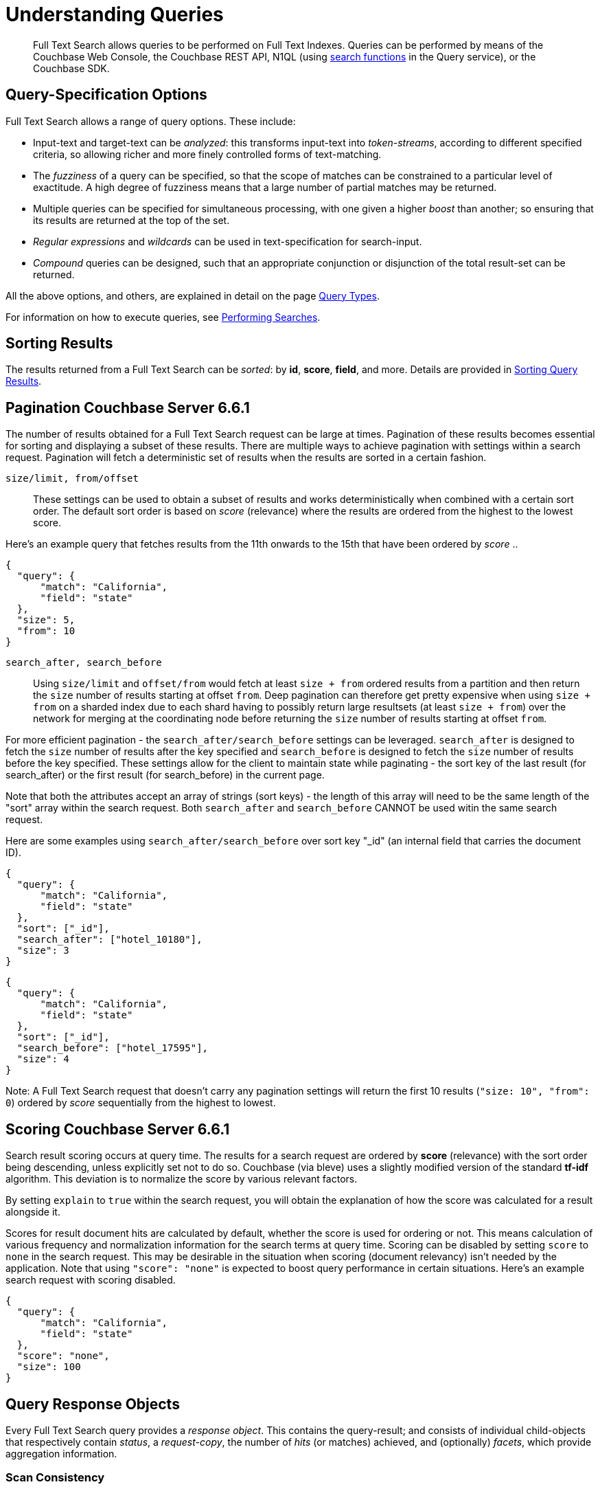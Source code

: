 = Understanding Queries

[abstract]
Full Text Search allows queries to be performed on Full Text Indexes.
Queries can be performed by means of the Couchbase Web Console, the Couchbase REST API, N1QL (using xref:n1ql:n1ql-language-reference/searchfun.adoc[search functions] in the Query service), or the Couchbase SDK.

[#query-specification-options]
== Query-Specification Options

Full Text Search allows a range of query options.
These include:

* Input-text and target-text can be _analyzed_: this transforms input-text into _token-streams_, according to different specified criteria, so allowing richer and more finely controlled forms of text-matching.
* The _fuzziness_ of a query can be specified, so that the scope of matches can be constrained to a particular level of exactitude.
A high degree of fuzziness means that a large number of partial matches may be returned.
* Multiple queries can be specified for simultaneous processing, with one given a higher _boost_ than another; so ensuring that its results are returned at the top of the set.
* _Regular expressions_ and _wildcards_ can be used in text-specification for search-input.
* _Compound_ queries can be designed, such that an appropriate conjunction or disjunction of the total result-set can be returned.

All the above options, and others, are explained in detail on the page xref:fts-query-types.adoc[Query Types].

For information on how to execute queries, see xref:fts-performing-searches.adoc[Performing Searches].

[#sorting-results]
== Sorting Results

The results returned from a Full Text Search can be _sorted_: by *id*, *score*, *field*, and more.
Details are provided in xref:fts-sorting.adoc[Sorting Query Results].

[#pagination]
== Pagination [.status]#Couchbase Server 6.6.1#

The number of results obtained for a Full Text Search request can be large at times. Pagination of these results becomes essential for sorting and displaying a subset of these results.
There are multiple ways to achieve pagination with settings within a search request. Pagination will fetch a deterministic set of results when the results are sorted in a certain fashion.

`size/limit, from/offset`::

These settings can be used to obtain a subset of results and works deterministically when combined with a certain sort order.
The default sort order is based on _score_ (relevance) where the results are ordered from the highest to the lowest score.

Here's an example query that fetches results from the 11th onwards to the 15th that have been ordered by _score_ ..

----
{
  "query": {
      "match": "California",
      "field": "state"
  },
  "size": 5,
  "from": 10
}
----

`search_after, search_before`::

Using `size/limit` and `offset/from` would fetch at least `size + from` ordered results from a partition and then return the `size` number of results starting at offset `from`.
Deep pagination can therefore get pretty expensive when using `size + from` on a sharded index due to each shard having to possibly return large resultsets (at least `size + from`) over the network for merging at the coordinating node before returning the `size` number of results starting at offset `from`.

For more efficient pagination - the `search_after/search_before` settings can be leveraged.
`search_after` is designed to fetch the `size` number of results after the key specified and `search_before` is designed to fetch the `size` number of results before the key specified.
These settings allow for the client to maintain state while paginating - the sort key of the last result (for search_after) or the first result (for search_before) in the current page.

Note that both the attributes accept an array of strings (sort keys) - the length of this array will need to be the same length of the "sort" array within the search request.
Both `search_after` and `search_before` CANNOT be used witin the same search request.

Here are some examples using `search_after/search_before` over sort key "_id" (an internal field that carries the document ID).

----
{
  "query": {
      "match": "California",
      "field": "state"
  },
  "sort": ["_id"],
  "search_after": ["hotel_10180"],
  "size": 3
}
----

----
{
  "query": {
      "match": "California",
      "field": "state"
  },
  "sort": ["_id"],
  "search_before": ["hotel_17595"],
  "size": 4
}
----

Note: A Full Text Search request that doesn't carry any pagination settings will return the first 10 results (`"size: 10", "from": 0`) ordered by _score_ sequentially from the highest to lowest.

[#scoring]
== Scoring [.status]#Couchbase Server 6.6.1#

Search result scoring occurs at query time. The results for a search request are ordered by *score* (relevance) with the sort order being descending, unless explicitly set not to do so.
Couchbase (via bleve) uses a slightly modified version of the standard *tf-idf* algorithm. This deviation is to normalize the score by various relevant factors.

By setting `explain` to `true` within the search request, you will obtain the explanation of how the score was calculated for a result alongside it.

Scores for result document hits are calculated by default, whether the score is used for ordering or not. This means calculation of various frequency and normalization information for the search terms at query time.
Scoring can be disabled by setting `score` to `none` in the search request. This may be desirable in the situation when scoring (document relevancy) isn't needed by the application.
Note that using `"score": "none"` is expected to boost query performance in certain situations. Here's an example search request with scoring disabled.

----
{
  "query": {
      "match": "California",
      "field": "state"
  },
  "score": "none",
  "size": 100
}
----

[#query-response-objects]
== Query Response Objects

Every Full Text Search query provides a _response object_.
This contains the query-result; and consists of individual child-objects that respectively contain _status_, a _request-copy_, the number of _hits_ (or matches) achieved, and (optionally) _facets_, which provide aggregation information.

[#scan-consistency]
=== Scan Consistency
__Optional__

To specify the consistency guarantee/constraint for index scanning, the accepted values are:

``::
This is the default mode of operation. An empty string represents the "not_bounded" setting - no timestamp vector is used in the index scan.
This is the fastest mode, because it avoids the costs of obtaining the vector and waiting for the index to catch up to the vector.

`at_plus`::
This implements bounded consistency.
The request includes a scan_vector parameter and value, which is used as a lower bound.
This can be used to implement read-your-own-writes (RYOW).

----
{
  "explain": true,
  "fields": [],
  "query": {
      ...
  },
  "ctl": {
    "consistency": {
      "level": "at_plus"
    }
  }
}
----

For full information, see xref:fts-response-object-schema.adoc[Handling Response Objects].
